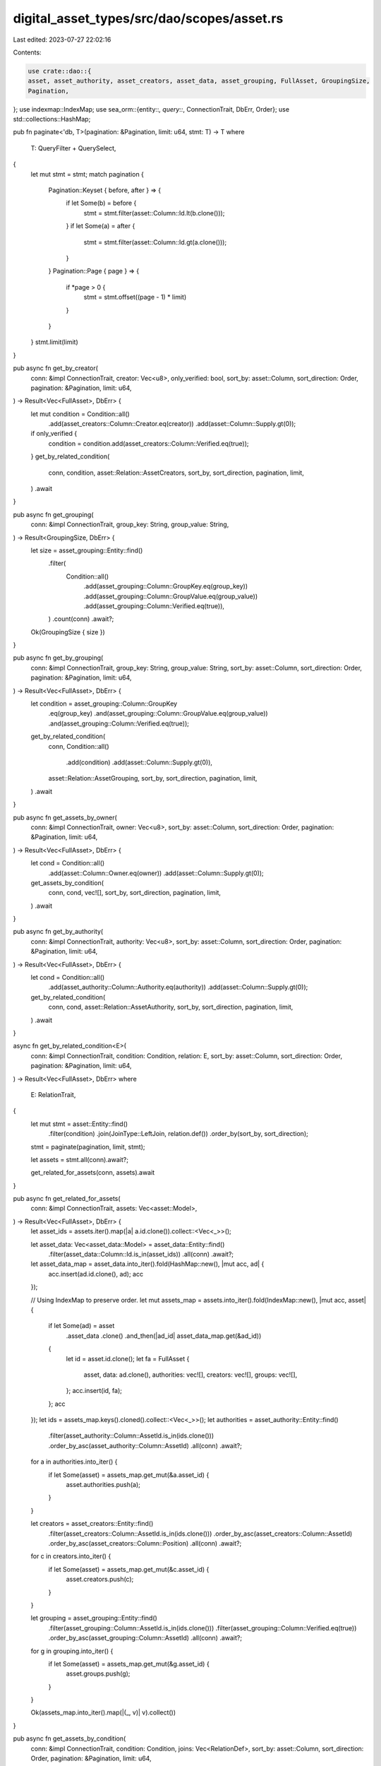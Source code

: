 digital_asset_types/src/dao/scopes/asset.rs
===========================================

Last edited: 2023-07-27 22:02:16

Contents:

.. code-block:: rs

    use crate::dao::{
    asset, asset_authority, asset_creators, asset_data, asset_grouping, FullAsset, GroupingSize,
    Pagination,
};
use indexmap::IndexMap;
use sea_orm::{entity::*, query::*, ConnectionTrait, DbErr, Order};
use std::collections::HashMap;

pub fn paginate<'db, T>(pagination: &Pagination, limit: u64, stmt: T) -> T
where
    T: QueryFilter + QuerySelect,
{
    let mut stmt = stmt;
    match pagination {
        Pagination::Keyset { before, after } => {
            if let Some(b) = before {
                stmt = stmt.filter(asset::Column::Id.lt(b.clone()));
            }
            if let Some(a) = after {
                stmt = stmt.filter(asset::Column::Id.gt(a.clone()));
            }
        }
        Pagination::Page { page } => {
            if *page > 0 {
                stmt = stmt.offset((page - 1) * limit)
            }
        }
    }
    stmt.limit(limit)
}

pub async fn get_by_creator(
    conn: &impl ConnectionTrait,
    creator: Vec<u8>,
    only_verified: bool,
    sort_by: asset::Column,
    sort_direction: Order,
    pagination: &Pagination,
    limit: u64,
) -> Result<Vec<FullAsset>, DbErr> {
    let mut condition = Condition::all()
        .add(asset_creators::Column::Creator.eq(creator))
        .add(asset::Column::Supply.gt(0));
    if only_verified {
        condition = condition.add(asset_creators::Column::Verified.eq(true));
    }
    get_by_related_condition(
        conn,
        condition,
        asset::Relation::AssetCreators,
        sort_by,
        sort_direction,
        pagination,
        limit,
    )
    .await
}

pub async fn get_grouping(
    conn: &impl ConnectionTrait,
    group_key: String,
    group_value: String,
) -> Result<GroupingSize, DbErr> {
    let size = asset_grouping::Entity::find()
        .filter(
            Condition::all()
                .add(asset_grouping::Column::GroupKey.eq(group_key))
                .add(asset_grouping::Column::GroupValue.eq(group_value))
                .add(asset_grouping::Column::Verified.eq(true)),
        )
        .count(conn)
        .await?;
    Ok(GroupingSize { size })
}

pub async fn get_by_grouping(
    conn: &impl ConnectionTrait,
    group_key: String,
    group_value: String,
    sort_by: asset::Column,
    sort_direction: Order,
    pagination: &Pagination,
    limit: u64,
) -> Result<Vec<FullAsset>, DbErr> {
    let condition = asset_grouping::Column::GroupKey
        .eq(group_key)
        .and(asset_grouping::Column::GroupValue.eq(group_value))
        .and(asset_grouping::Column::Verified.eq(true));
    get_by_related_condition(
        conn,
        Condition::all()
            .add(condition)
            .add(asset::Column::Supply.gt(0)),
        asset::Relation::AssetGrouping,
        sort_by,
        sort_direction,
        pagination,
        limit,
    )
    .await
}

pub async fn get_assets_by_owner(
    conn: &impl ConnectionTrait,
    owner: Vec<u8>,
    sort_by: asset::Column,
    sort_direction: Order,
    pagination: &Pagination,
    limit: u64,
) -> Result<Vec<FullAsset>, DbErr> {
    let cond = Condition::all()
        .add(asset::Column::Owner.eq(owner))
        .add(asset::Column::Supply.gt(0));
    get_assets_by_condition(
        conn,
        cond,
        vec![],
        sort_by,
        sort_direction,
        pagination,
        limit,
    )
    .await
}

pub async fn get_by_authority(
    conn: &impl ConnectionTrait,
    authority: Vec<u8>,
    sort_by: asset::Column,
    sort_direction: Order,
    pagination: &Pagination,
    limit: u64,
) -> Result<Vec<FullAsset>, DbErr> {
    let cond = Condition::all()
        .add(asset_authority::Column::Authority.eq(authority))
        .add(asset::Column::Supply.gt(0));
    get_by_related_condition(
        conn,
        cond,
        asset::Relation::AssetAuthority,
        sort_by,
        sort_direction,
        pagination,
        limit,
    )
    .await
}

async fn get_by_related_condition<E>(
    conn: &impl ConnectionTrait,
    condition: Condition,
    relation: E,
    sort_by: asset::Column,
    sort_direction: Order,
    pagination: &Pagination,
    limit: u64,
) -> Result<Vec<FullAsset>, DbErr>
where
    E: RelationTrait,
{
    let mut stmt = asset::Entity::find()
        .filter(condition)
        .join(JoinType::LeftJoin, relation.def())
        .order_by(sort_by, sort_direction);

    stmt = paginate(pagination, limit, stmt);

    let assets = stmt.all(conn).await?;

    get_related_for_assets(conn, assets).await
}

pub async fn get_related_for_assets(
    conn: &impl ConnectionTrait,
    assets: Vec<asset::Model>,
) -> Result<Vec<FullAsset>, DbErr> {
    let asset_ids = assets.iter().map(|a| a.id.clone()).collect::<Vec<_>>();

    let asset_data: Vec<asset_data::Model> = asset_data::Entity::find()
        .filter(asset_data::Column::Id.is_in(asset_ids))
        .all(conn)
        .await?;
    let asset_data_map = asset_data.into_iter().fold(HashMap::new(), |mut acc, ad| {
        acc.insert(ad.id.clone(), ad);
        acc
    });

    // Using IndexMap to preserve order.
    let mut assets_map = assets.into_iter().fold(IndexMap::new(), |mut acc, asset| {
        if let Some(ad) = asset
            .asset_data
            .clone()
            .and_then(|ad_id| asset_data_map.get(&ad_id))
        {
            let id = asset.id.clone();
            let fa = FullAsset {
                asset,
                data: ad.clone(),
                authorities: vec![],
                creators: vec![],
                groups: vec![],
            };
            acc.insert(id, fa);
        };
        acc
    });
    let ids = assets_map.keys().cloned().collect::<Vec<_>>();
    let authorities = asset_authority::Entity::find()
        .filter(asset_authority::Column::AssetId.is_in(ids.clone()))
        .order_by_asc(asset_authority::Column::AssetId)
        .all(conn)
        .await?;
    for a in authorities.into_iter() {
        if let Some(asset) = assets_map.get_mut(&a.asset_id) {
            asset.authorities.push(a);
        }
    }

    let creators = asset_creators::Entity::find()
        .filter(asset_creators::Column::AssetId.is_in(ids.clone()))
        .order_by_asc(asset_creators::Column::AssetId)
        .order_by_asc(asset_creators::Column::Position)
        .all(conn)
        .await?;
    for c in creators.into_iter() {
        if let Some(asset) = assets_map.get_mut(&c.asset_id) {
            asset.creators.push(c);
        }
    }

    let grouping = asset_grouping::Entity::find()
        .filter(asset_grouping::Column::AssetId.is_in(ids.clone()))
        .filter(asset_grouping::Column::Verified.eq(true))
        .order_by_asc(asset_grouping::Column::AssetId)
        .all(conn)
        .await?;
    for g in grouping.into_iter() {
        if let Some(asset) = assets_map.get_mut(&g.asset_id) {
            asset.groups.push(g);
        }
    }

    Ok(assets_map.into_iter().map(|(_, v)| v).collect())
}

pub async fn get_assets_by_condition(
    conn: &impl ConnectionTrait,
    condition: Condition,
    joins: Vec<RelationDef>,
    sort_by: asset::Column,
    sort_direction: Order,
    pagination: &Pagination,
    limit: u64,
) -> Result<Vec<FullAsset>, DbErr> {
    let mut stmt = asset::Entity::find();
    for def in joins {
        stmt = stmt.join(JoinType::LeftJoin, def);
    }
    stmt = stmt.filter(condition).order_by(sort_by, sort_direction);

    stmt = paginate(pagination, limit, stmt);
    let asset_list = stmt.all(conn).await?;
    get_related_for_assets(conn, asset_list).await
}

pub async fn get_by_id(
    conn: &impl ConnectionTrait,
    asset_id: Vec<u8>,
    include_no_supply: bool,
) -> Result<FullAsset, DbErr> {
    let mut asset_data = asset::Entity::find_by_id(asset_id).find_also_related(asset_data::Entity);
    if !include_no_supply {
        asset_data = asset_data.filter(Condition::all().add(asset::Column::Supply.gt(0)));
    }

    let asset_data: (asset::Model, asset_data::Model) =
        asset_data.one(conn).await.and_then(|o| match o {
            Some((a, Some(d))) => Ok((a, d)),
            _ => Err(DbErr::RecordNotFound("Asset Not Found".to_string())),
        })?;

    let (asset, data) = asset_data;
    let authorities: Vec<asset_authority::Model> = asset_authority::Entity::find()
        .filter(asset_authority::Column::AssetId.eq(asset.id.clone()))
        .all(conn)
        .await?;
    let creators: Vec<asset_creators::Model> = asset_creators::Entity::find()
        .filter(asset_creators::Column::AssetId.eq(asset.id.clone()))
        .order_by(asset_creators::Column::Position, Order::Asc)
        .all(conn)
        .await?;
    let grouping: Vec<asset_grouping::Model> = asset_grouping::Entity::find()
        .filter(asset_grouping::Column::AssetId.eq(asset.id.clone()))
        .filter(asset_grouping::Column::Verified.eq(true))
        .all(conn)
        .await?;
    Ok(FullAsset {
        asset,
        data,
        authorities,
        creators,
        groups: grouping,
    })
}


